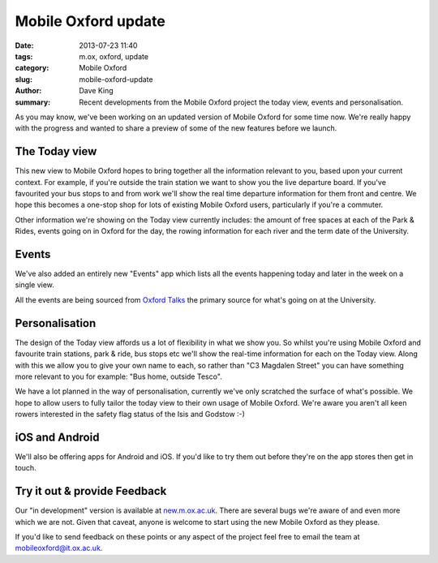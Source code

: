 Mobile Oxford update
====================

:date: 2013-07-23 11:40
:tags: m.ox, oxford, update
:category: Mobile Oxford
:slug: mobile-oxford-update
:author: Dave King
:summary: Recent developments from the Mobile Oxford project the today view,
          events and personalisation.

As you may know, we've been working on an updated version of Mobile
Oxford for some time now. We're really happy with the progress and wanted to
share a preview of some of the new features before we launch.

The Today view
--------------

This new view to Mobile Oxford hopes to bring together all the information
relevant to you, based upon your current context. For example, if you're
outside the train station we want to show you the live departure board. If
you've favourited your bus stops to and from work we'll show the real time
departure information for them front and centre. We hope this becomes a
one-stop shop for lots of existing Mobile Oxford users, particularly if you're
a commuter.

.. image:: |filename|/images/today-view.png
   :class: right

Other information we're showing on the Today view currently includes: the
amount of free spaces at each of the Park & Rides, events going on in Oxford
for the day, the rowing information for each river and the term date of the
University.

Events
------

We've also added an entirely new "Events" app which lists all the events
happening today and later in the week on a single view.

All the events are being sourced from `Oxford Talks <http://talks.ox.ac.uk>`__
the primary source for what's going on at the University.

Personalisation
---------------

The design of the Today view affords us a lot of flexibility in what we show
you. So whilst you're using Mobile Oxford and favourite train stations, park &
ride, bus stops etc we'll show the real-time information for each on the Today
view. Along with this we allow you to give your own name to each, so rather
than "C3 Magdalen Street" you can have something more relevant to you for
example: "Bus home, outside Tesco".

We have a lot planned in the way of personalisation, currently we've only
scratched the surface of what's possible. We hope to allow users to fully
tailor the today view to their own usage of Mobile Oxford. We're aware you
aren't all keen rowers interested in the safety flag status of the Isis and
Godstow :-)

iOS and Android
---------------

We'll also be offering apps for Android and iOS. If you'd like to try them out
before they're on the app stores then get in touch.

Try it out & provide Feedback
-----------------------------

Our "in development" version is available at
`new.m.ox.ac.uk <http://new.m.ox.ac.uk>`__. There are several bugs we're aware
of and even more which we are not. Given that caveat, anyone is welcome to
start using the new Mobile Oxford as they please.

If you'd like to send feedback on these points or any aspect of the project
feel free to email the team at mobileoxford@it.ox.ac.uk.
